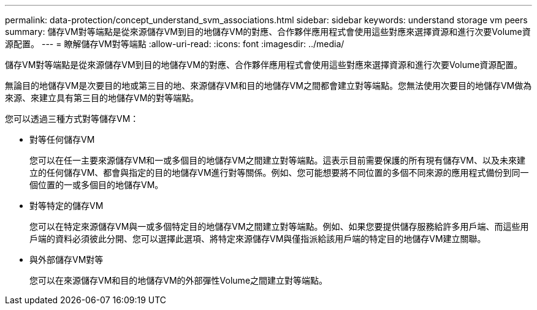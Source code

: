 ---
permalink: data-protection/concept_understand_svm_associations.html 
sidebar: sidebar 
keywords: understand storage vm peers 
summary: 儲存VM對等端點是從來源儲存VM到目的地儲存VM的對應、合作夥伴應用程式會使用這些對應來選擇資源和進行次要Volume資源配置。 
---
= 瞭解儲存VM對等端點
:allow-uri-read: 
:icons: font
:imagesdir: ../media/


[role="lead"]
儲存VM對等端點是從來源儲存VM到目的地儲存VM的對應、合作夥伴應用程式會使用這些對應來選擇資源和進行次要Volume資源配置。

無論目的地儲存VM是次要目的地或第三目的地、來源儲存VM和目的地儲存VM之間都會建立對等端點。您無法使用次要目的地儲存VM做為來源、來建立具有第三目的地儲存VM的對等端點。

您可以透過三種方式對等儲存VM：

* 對等任何儲存VM
+
您可以在任一主要來源儲存VM和一或多個目的地儲存VM之間建立對等端點。這表示目前需要保護的所有現有儲存VM、以及未來建立的任何儲存VM、都會與指定的目的地儲存VM進行對等關係。例如、您可能想要將不同位置的多個不同來源的應用程式備份到同一個位置的一或多個目的地儲存VM。

* 對等特定的儲存VM
+
您可以在特定來源儲存VM與一或多個特定目的地儲存VM之間建立對等端點。例如、如果您要提供儲存服務給許多用戶端、而這些用戶端的資料必須彼此分開、您可以選擇此選項、將特定來源儲存VM與僅指派給該用戶端的特定目的地儲存VM建立關聯。

* 與外部儲存VM對等
+
您可以在來源儲存VM和目的地儲存VM的外部彈性Volume之間建立對等端點。


